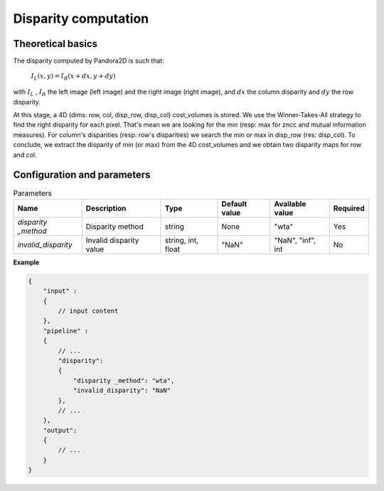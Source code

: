 .. _disparity:

Disparity computation
=====================

Theoretical basics
------------------

The disparity computed by Pandora2D is such that:

    :math:`I_{L}(x, y) = I_{R}(x + dx, y + dy)`

with :math:`I_{L}` , :math:`I_{R}` the left image (left image) and the right image (right image), and
:math:`dx` the column disparity and :math:`dy` the row disparity.

At this stage, a 4D (dims: row, col, disp_row, disp_col) cost_volumes is stored. We use the Winner-Takes-All strategy
to find the right disparity for each pixel. 
That's mean we are looking for the min (resp: max for zncc and mutual information measures).
For column's disparities (resp: row's disparities) we search the min or max in disp_row (res: disp_col). 
To conclude, we extract the disparity of min (or max) from the 4D cost_volumes and we obtain two disparity maps for row and col.


Configuration and parameters
----------------------------

.. list-table:: Parameters
    :header-rows: 1


    * - Name
      - Description
      - Type
      - Default value
      - Available value
      - Required
    * - *disparity _method*
      - Disparity method
      - string
      - None
      - "wta"
      - Yes
    * - *invalid_disparity*
      - Invalid disparity value
      - string, int, float
      - "NaN"
      - "NaN", "inf", int
      - No

**Example**

.. code:: json
    :name: Disparity example

    {
        "input" :
        {
            // input content
        },
        "pipeline" :
        {
            // ...
            "disparity":
            {
                "disparity _method": "wta",
                "invalid_disparity": "NaN"
            },
            // ...
        },
        "output":
        {
            // ...
        }
    }
